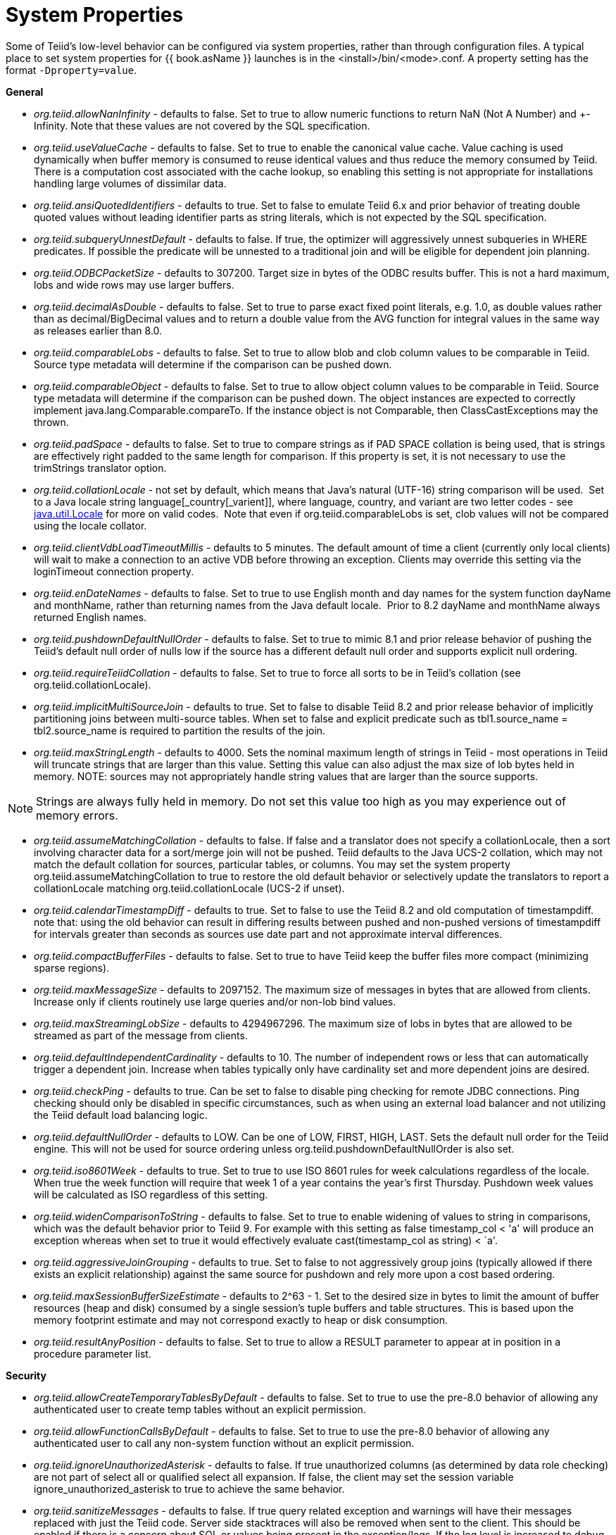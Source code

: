 
= System Properties

Some of Teiid’s low-level behavior can be configured via system properties, rather than through configuration files. A typical place to set system properties for {{ book.asName }} launches is in the <install>/bin/<mode>.conf. A property setting has the format `-Dproperty=value`.

*General*

* _org.teiid.allowNanInfinity_ - defaults to false. Set to true to allow numeric functions to return NaN (Not A Number) and +-Infinity. Note that these values are not covered by the SQL specification.
* _org.teiid.useValueCache_ - defaults to false. Set to true to enable the canonical value cache. Value caching is used dynamically when buffer memory is consumed to reuse identical values and thus reduce the memory consumed by Teiid. There is a computation cost associated with the cache lookup, so enabling this setting is not appropriate for installations handling large volumes of dissimilar data.
* _org.teiid.ansiQuotedIdentifiers_ - defaults to true. Set to false to emulate Teiid 6.x and prior behavior of treating double quoted values without leading identifier parts as string literals, which is not expected by the SQL specification.
* _org.teiid.subqueryUnnestDefault_ - defaults to false. If true, the optimizer will aggressively unnest subqueries in WHERE predicates. If possible the predicate will be unnested to a traditional join and will be eligible for dependent join planning.
* _org.teiid.ODBCPacketSize_ - defaults to 307200. Target size in bytes of the ODBC results buffer. This is not a hard maximum, lobs and wide rows may use larger buffers.
* _org.teiid.decimalAsDouble_ - defaults to false. Set to true to parse exact fixed point literals, e.g. 1.0, as double values rather than as decimal/BigDecimal values and to return a double value from the AVG function for integral values in the same way as releases earlier than 8.0.
* _org.teiid.comparableLobs_ - defaults to false. Set to true to allow blob and clob column values to be comparable in Teiid. Source type metadata will determine if the comparison can be pushed down.
* _org.teiid.comparableObject_ - defaults to false. Set to true to allow object column values to be comparable in Teiid. Source type metadata will determine if the comparison can be pushed down. The object instances are expected to correctly implement java.lang.Comparable.compareTo. If the instance object is not Comparable, then ClassCastExceptions may the thrown.
* _org.teiid.padSpace_ - defaults to false. Set to true to compare strings as if PAD SPACE collation is being used, that is strings are effectively right padded to the same length for comparison. If this property is set, it is not necessary to use the trimStrings translator option.
* _org.teiid.collationLocale_ - not set by default, which means that Java’s natural (UTF-16) string comparison will be used.  Set to a Java locale string language[_country[_varient]], where language, country, and variant are two letter codes - see http://docs.oracle.com/javase/6/docs/api/java/util/Locale.html[java.util.Locale] for more on valid codes.  Note that even if org.teiid.comparableLobs is set, clob values will not be compared using the locale collator.
* _org.teiid.clientVdbLoadTimeoutMillis_ - defaults to 5 minutes. The default amount of time a client (currently only local clients) will wait to make a connection to an active VDB before throwing an exception.
Clients may override this setting via the loginTimeout connection property.
* _org.teiid.enDateNames_ - defaults to false. Set to true to use English month and day names for the system function dayName and monthName, rather than returning names from the Java default locale.  Prior to 8.2 dayName and monthName always returned English names.
* _org.teiid.pushdownDefaultNullOrder_ - defaults to false. Set to true to mimic 8.1 and prior release behavior of pushing the Teiid’s default null order of nulls low if the source has a different default null order and supports explicit null ordering.
* _org.teiid.requireTeiidCollation_ - defaults to false. Set to true to force all sorts to be in Teiid’s collation (see org.teiid.collationLocale).
* _org.teiid.implicitMultiSourceJoin_ - defaults to true. Set to false to disable Teiid 8.2 and prior release behavior of implicitly partitioning joins between multi-source tables. When set to false and explicit predicate such as tbl1.source_name = tbl2.source_name is required to partition the results of the join.
* _org.teiid.maxStringLength_ - defaults to 4000. Sets the nominal maximum length of strings in Teiid - most operations in Teiid will truncate strings that are larger than this value. Setting this value can also adjust the max size of lob bytes held in memory. NOTE: sources may not appropriately handle string values that are larger than the source supports.

NOTE: Strings are always fully held in memory. Do not set this value too high as you may experience out of memory errors.

* _org.teiid.assumeMatchingCollation_ - defaults to false. If false and a translator does not specify a collationLocale, then a sort involving character data for a sort/merge join will not be pushed.  Teiid defaults to the Java UCS-2 collation, which may not match the default collation for sources, particular tables, or columns.  You may set the system property org.teiid.assumeMatchingCollation to true to restore the old default behavior or selectively update the translators to report a collationLocale matching org.teiid.collationLocale (UCS-2 if unset).  
* _org.teiid.calendarTimestampDiff_ - defaults to true. Set to false to use the Teiid 8.2 and old computation of timestampdiff. note that: using the old behavior can result in differing results between pushed and non-pushed versions of timestampdiff for intervals greater than seconds as sources use date part and not approximate interval differences.
* _org.teiid.compactBufferFiles_ - defaults to false. Set to true to have Teiid keep the buffer files more compact (minimizing sparse regions).
* _org.teiid.maxMessageSize_ - defaults to 2097152. The maximum size of messages in bytes that are allowed from clients. Increase only if clients routinely use large queries and/or non-lob bind values.
* _org.teiid.maxStreamingLobSize_ - defaults to 4294967296. The maximum size of lobs in bytes that are allowed to be streamed as part of the message from clients.
* _org.teiid.defaultIndependentCardinality_ - defaults to 10. The number of independent rows or less that can automatically trigger a dependent join. Increase when tables typically only have cardinality set and more dependent joins are desired.
* _org.teiid.checkPing_ - defaults to true. Can be set to false to disable ping checking for remote JDBC connections. Ping checking should only be disabled in specific circumstances, such as when using an external load balancer and not utilizing the Teiid default load balancing logic.
* _org.teiid.defaultNullOrder_ - defaults to LOW. Can be one of LOW, FIRST, HIGH, LAST. Sets the default null order for the Teiid engine. This will not be used for source ordering unless org.teiid.pushdownDefaultNullOrder is also set.
* _org.teiid.iso8601Week_ - defaults to true. Set to true to use ISO 8601 rules for week calculations regardless of the locale. When true the week function will require that week 1 of a year contains the year’s first Thursday. Pushdown week values will be calculated as ISO regardless of this setting.
* _org.teiid.widenComparisonToString_ - defaults to false. Set to true to enable widening of values to string in comparisons, which was the default behavior prior to Teiid 9. For example with this setting as false timestamp_col < 'a' will produce an exception whereas when set to true it would effectively evaluate cast(timestamp_col as string) < `a'.
* _org.teiid.aggressiveJoinGrouping_ - defaults to true.  Set to false to not aggressively group joins (typically allowed if there exists an explicit relationship) against the same source for pushdown and rely more upon a cost based ordering.  
* _org.teiid.maxSessionBufferSizeEstimate_ - defaults to 2^63 - 1.  Set to the desired size in bytes to limit the amount of buffer resources (heap and disk) consumed by a single session's tuple buffers and table structures.  This is based upon the memory footprint estimate and may not correspond exactly to heap or disk consumption.
* _org.teiid.resultAnyPosition_ - defaults to false.  Set to true to allow a RESULT parameter to appear at in position in a procedure parameter list.

*Security*

* _org.teiid.allowCreateTemporaryTablesByDefault_ - defaults to false. Set to true to use the pre-8.0 behavior of allowing any authenticated user to create temp tables without an explicit permission.
* _org.teiid.allowFunctionCallsByDefault_ - defaults to false. Set to true to use the pre-8.0 behavior of allowing any authenticated user to call any non-system function without an explicit permission.
* _org.teiid.ignoreUnauthorizedAsterisk_ - defaults to false. If true unauthorized columns (as determined by data role checking) are not part of select all or qualified select all expansion. If false, the client
may set the session variable ignore_unauthorized_asterisk to true to achieve the same behavior.
* _org.teiid.sanitizeMessages_ - defaults to false. If true query related exception and warnings will have their messages replaced with just the Teiid code. Server side stacktraces will also be removed when sent to the client. This should be enabled if there is a concern about SQL or values being present in the exception/logs. If the log level is increased to debug for the relevant logger, then the sanitizeMessages setting will have no effect.
* _org.teiid.ODBCRequireSecure_ - defaults to true. If true setting the SSL config to login or enabled will require clients to connect appropriately with either a GSS login or SSL respectively. Setting the property to false will allow client to use any authentication and no SSL (which was the behavior of the pg transport prior to 8.9 CR2).

*PostgreSQL Compatibility*

NOTE: These affect Teiid globally, and not just through the ODBC transport.

* _org.teiid.backslashDefaultMatchEscape_ - defaults to false. Set to true to use '\' as the default escape character for LIKE and SIMILAR TO predicates when no escape is specified. 
Otherwise Teiid assumes the SQL specification compliant behavior of treating each non-wildcard character as an exact match character.
* _org.teiid.addPGMetadata_ - defaults to true. When set to false, the VDB will not include Postgresql based system metadata.
* _org.teiid.honorDeclareFetchTxn_ - defaults to false.  When false the wrapping begin/commit of a UseDeclareFetch cursor will be ignored as Teiid does not require a transaction.
* _org.teiid.pgVersion_ - defaults to "PostgreSQL 8.2".  Is the value that will be reported by the server_version function.

*Client*

System properties can also be set for client VMs. See link:../client-dev/Additional_Socket_Client_Settings.adoc[Additional Socket Client Settings].

